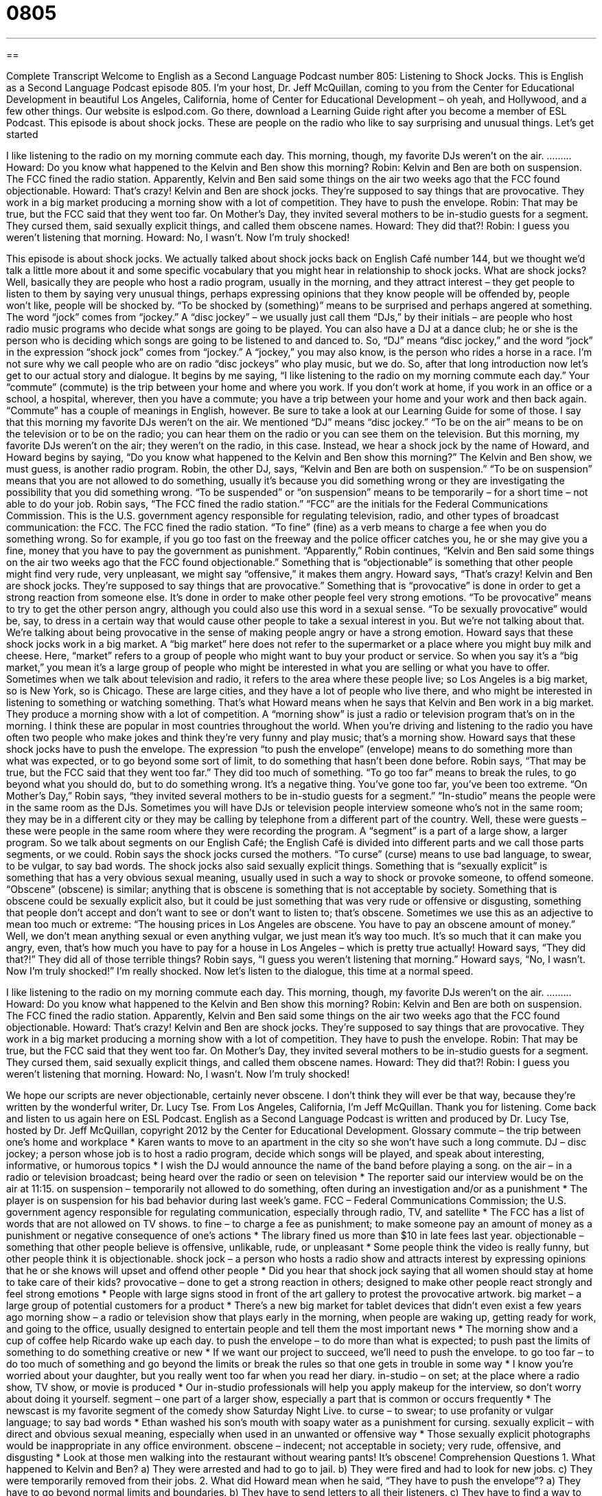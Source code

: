 = 0805
:toc: left
:toclevels: 3
:sectnums:
:stylesheet: ../../../myAdocCss.css

'''

== 

Complete Transcript
Welcome to English as a Second Language Podcast number 805: Listening to Shock Jocks.
This is English as a Second Language Podcast episode 805. I’m your host, Dr. Jeff McQuillan, coming to you from the Center for Educational Development in beautiful Los Angeles, California, home of Center for Educational Development – oh yeah, and Hollywood, and a few other things.
Our website is eslpod.com. Go there, download a Learning Guide right after you become a member of ESL Podcast.
This episode is about shock jocks. These are people on the radio who like to say surprising and unusual things. Let’s get started
[start of dialogue]
I like listening to the radio on my morning commute each day. This morning, though, my favorite DJs weren’t on the air.
………
Howard: Do you know what happened to the Kelvin and Ben show this morning?
Robin: Kelvin and Ben are both on suspension. The FCC fined the radio station. Apparently, Kelvin and Ben said some things on the air two weeks ago that the FCC found objectionable.
Howard: That’s crazy! Kelvin and Ben are shock jocks. They’re supposed to say things that are provocative. They work in a big market producing a morning show with a lot of competition. They have to push the envelope.
Robin: That may be true, but the FCC said that they went too far. On Mother’s Day, they invited several mothers to be in-studio guests for a segment. They cursed them, said sexually explicit things, and called them obscene names.
Howard: They did that?!
Robin: I guess you weren’t listening that morning.
Howard: No, I wasn’t. Now I’m truly shocked!
[end of dialogue]
This episode is about shock jocks. We actually talked about shock jocks back on English Café number 144, but we thought we’d talk a little more about it and some specific vocabulary that you might hear in relationship to shock jocks. What are shock jocks? Well, basically they are people who host a radio program, usually in the morning, and they attract interest – they get people to listen to them by saying very unusual things, perhaps expressing opinions that they know people will be offended by, people won’t like, people will be shocked by. “To be shocked by (something)” means to be surprised and perhaps angered at something. The word “jock” comes from “jockey.” A “disc jockey” – we usually just call them “DJs,” by their initials – are people who host radio music programs who decide what songs are going to be played. You can also have a DJ at a dance club; he or she is the person who is deciding which songs are going to be listened to and danced to. So, “DJ” means “disc jockey,” and the word “jock” in the expression “shock jock” comes from “jockey.” A “jockey,” you may also know, is the person who rides a horse in a race. I’m not sure why we call people who are on radio “disc jockeys” who play music, but we do.
So, after that long introduction now let’s get to our actual story and dialogue. It begins by me saying, “I like listening to the radio on my morning commute each day.” Your “commute” (commute) is the trip between your home and where you work. If you don’t work at home, if you work in an office or a school, a hospital, wherever, then you have a commute; you have a trip between your home and your work and then back again. “Commute” has a couple of meanings in English, however. Be sure to take a look at our Learning Guide for some of those.
I say that this morning my favorite DJs weren’t on the air. We mentioned “DJ” means “disc jockey.” “To be on the air” means to be on the television or to be on the radio; you can hear them on the radio or you can see them on the television. But this morning, my favorite DJs weren’t on the air; they weren’t on the radio, in this case. Instead, we hear a shock jock by the name of Howard, and Howard begins by saying, “Do you know what happened to the Kelvin and Ben show this morning?” The Kelvin and Ben show, we must guess, is another radio program.
Robin, the other DJ, says, “Kelvin and Ben are both on suspension.” “To be on suspension” means that you are not allowed to do something, usually it’s because you did something wrong or they are investigating the possibility that you did something wrong. “To be suspended” or “on suspension” means to be temporarily – for a short time – not able to do your job. Robin says, “The FCC fined the radio station.” “FCC” are the initials for the Federal Communications Commission. This is the U.S. government agency responsible for regulating television, radio, and other types of broadcast communication: the FCC. The FCC fined the radio station. “To fine” (fine) as a verb means to charge a fee when you do something wrong. So for example, if you go too fast on the freeway and the police officer catches you, he or she may give you a fine, money that you have to pay the government as punishment. “Apparently,” Robin continues, “Kelvin and Ben said some things on the air two weeks ago that the FCC found objectionable.” Something that is “objectionable” is something that other people might find very rude, very unpleasant, we might say “offensive,” it makes them angry.
Howard says, “That’s crazy! Kelvin and Ben are shock jocks. They’re supposed to say things that are provocative.” Something that is “provocative” is done in order to get a strong reaction from someone else. It’s done in order to make other people feel very strong emotions. “To be provocative” means to try to get the other person angry, although you could also use this word in a sexual sense. “To be sexually provocative” would be, say, to dress in a certain way that would cause other people to take a sexual interest in you. But we’re not talking about that. We’re talking about being provocative in the sense of making people angry or have a strong emotion.
Howard says that these shock jocks work in a big market. A “big market” here does not refer to the supermarket or a place where you might buy milk and cheese. Here, “market” refers to a group of people who might want to buy your product or service. So when you say it’s a “big market,” you mean it’s a large group of people who might be interested in what you are selling or what you have to offer. Sometimes when we talk about television and radio, it refers to the area where these people live; so Los Angeles is a big market, so is New York, so is Chicago. These are large cities, and they have a lot of people who live there, and who might be interested in listening to something or watching something. That’s what Howard means when he says that Kelvin and Ben work in a big market. They produce a morning show with a lot of competition. A “morning show” is just a radio or television program that’s on in the morning. I think these are popular in most countries throughout the world. When you’re driving and listening to the radio you have often two people who make jokes and think they’re very funny and play music; that’s a morning show. Howard says that these shock jocks have to push the envelope. The expression “to push the envelope” (envelope) means to do something more than what was expected, or to go beyond some sort of limit, to do something that hasn’t been done before.
Robin says, “That may be true, but the FCC said that they went too far.” They did too much of something. “To go too far” means to break the rules, to go beyond what you should do, but to do something wrong. It’s a negative thing. You’ve gone too far, you’ve been too extreme. “On Mother’s Day,” Robin says, “they invited several mothers to be in-studio guests for a segment.” “In-studio” means the people were in the same room as the DJs. Sometimes you will have DJs or television people interview someone who’s not in the same room; they may be in a different city or they may be calling by telephone from a different part of the country. Well, these were guests – these were people in the same room where they were recording the program. A “segment” is a part of a large show, a larger program. So we talk about segments on our English Café; the English Café is divided into different parts and we call those parts segments, or we could.
Robin says the shock jocks cursed the mothers. “To curse” (curse) means to use bad language, to swear, to be vulgar, to say bad words. The shock jocks also said sexually explicit things. Something that is “sexually explicit” is something that has a very obvious sexual meaning, usually used in such a way to shock or provoke someone, to offend someone. “Obscene” (obscene) is similar; anything that is obscene is something that is not acceptable by society. Something that is obscene could be sexually explicit also, but it could be just something that was very rude or offensive or disgusting, something that people don’t accept and don’t want to see or don’t want to listen to; that’s obscene. Sometimes we use this as an adjective to mean too much or extreme: “The housing prices in Los Angeles are obscene. You have to pay an obscene amount of money.” Well, we don’t mean anything sexual or even anything vulgar, we just mean it’s way too much. It’s so much that it can make you angry, even, that’s how much you have to pay for a house in Los Angeles – which is pretty true actually!
Howard says, “They did that?!” They did all of those terrible things? Robin says, “I guess you weren’t listening that morning.” Howard says, “No, I wasn’t. Now I’m truly shocked!” I’m really shocked.
Now let’s listen to the dialogue, this time at a normal speed.
[start of dialogue]
I like listening to the radio on my morning commute each day. This morning, though, my favorite DJs weren’t on the air.
………
Howard: Do you know what happened to the Kelvin and Ben show this morning?
Robin: Kelvin and Ben are both on suspension. The FCC fined the radio station. Apparently, Kelvin and Ben said some things on the air two weeks ago that the FCC found objectionable.
Howard: That’s crazy! Kelvin and Ben are shock jocks. They’re supposed to say things that are provocative. They work in a big market producing a morning show with a lot of competition. They have to push the envelope.
Robin: That may be true, but the FCC said that they went too far. On Mother’s Day, they invited several mothers to be in-studio guests for a segment. They cursed them, said sexually explicit things, and called them obscene names.
Howard: They did that?!
Robin: I guess you weren’t listening that morning.
Howard: No, I wasn’t. Now I’m truly shocked!
[end of dialogue]
We hope our scripts are never objectionable, certainly never obscene. I don’t think they will ever be that way, because they’re written by the wonderful writer, Dr. Lucy Tse.
From Los Angeles, California, I’m Jeff McQuillan. Thank you for listening. Come back and listen to us again here on ESL Podcast.
English as a Second Language Podcast is written and produced by Dr. Lucy Tse, hosted by Dr. Jeff McQuillan, copyright 2012 by the Center for Educational Development.
Glossary
commute – the trip between one’s home and workplace
* Karen wants to move to an apartment in the city so she won’t have such a long commute.
DJ – disc jockey; a person whose job is to host a radio program, decide which songs will be played, and speak about interesting, informative, or humorous topics
* I wish the DJ would announce the name of the band before playing a song.
on the air – in a radio or television broadcast; being heard over the radio or seen on television
* The reporter said our interview would be on the air at 11:15.
on suspension – temporarily not allowed to do something, often during an investigation and/or as a punishment
* The player is on suspension for his bad behavior during last week’s game.
FCC – Federal Communications Commission; the U.S. government agency responsible for regulating communication, especially through radio, TV, and satellite
* The FCC has a list of words that are not allowed on TV shows.
to fine – to charge a fee as punishment; to make someone pay an amount of money as a punishment or negative consequence of one’s actions
* The library fined us more than $10 in late fees last year.
objectionable – something that other people believe is offensive, unlikable, rude, or unpleasant
* Some people think the video is really funny, but other people think it is objectionable.
shock jock – a person who hosts a radio show and attracts interest by expressing opinions that he or she knows will upset and offend other people
* Did you hear that shock jock saying that all women should stay at home to take care of their kids?
provocative – done to get a strong reaction in others; designed to make other people react strongly and feel strong emotions
* People with large signs stood in front of the art gallery to protest the provocative artwork.
big market – a large group of potential customers for a product
* There’s a new big market for tablet devices that didn’t even exist a few years ago
morning show – a radio or television show that plays early in the morning, when people are waking up, getting ready for work, and going to the office, usually designed to entertain people and tell them the most important news
* The morning show and a cup of coffee help Ricardo wake up each day.
to push the envelope – to do more than what is expected; to push past the limits of something to do something creative or new
* If we want our project to succeed, we’ll need to push the envelope.
to go too far – to do too much of something and go beyond the limits or break the rules so that one gets in trouble in some way
* I know you’re worried about your daughter, but you really went too far when you read her diary.
in-studio – on set; at the place where a radio show, TV show, or movie is produced
* Our in-studio professionals will help you apply makeup for the interview, so don’t worry about doing it yourself.
segment – one part of a larger show, especially a part that is common or occurs frequently
* The newscast is my favorite segment of the comedy show Saturday Night Live.
to curse – to swear; to use profanity or vulgar language; to say bad words
* Ethan washed his son’s mouth with soapy water as a punishment for cursing.
sexually explicit – with direct and obvious sexual meaning, especially when used in an unwanted or offensive way
* Those sexually explicit photographs would be inappropriate in any office environment.
obscene – indecent; not acceptable in society; very rude, offensive, and disgusting
* Look at those men walking into the restaurant without wearing pants! It’s obscene!
Comprehension Questions
1. What happened to Kelvin and Ben?
a) They were arrested and had to go to jail.
b) They were fired and had to look for new jobs.
c) They were temporarily removed from their jobs.
2. What did Howard mean when he said, “They have to push the envelope”?
a) They have to go beyond normal limits and boundaries.
b) They have to send letters to all their listeners.
c) They have to find a way to make more money.
Answers at bottom.
What Else Does It Mean?
commute
The word “commute,” in this podcast, means the trip between one’s home and workplace: “Normally, Trent’s commute is about 20 minutes, but if he leaves during rush hour, it can take more than an hour.” The word can also be used as a verb: “Do you commute by car or by bus?” The verb “to telecommute” means to work at a location other than the office, often from a home: “Francine telecommutes from home and comes into the office only about once a week.” Finally when talking about the law, the phrase “to commute a sentence” means to reduce the punishment for a criminal, usually by reducing the amount of time he or she must stay in jail: “Many people criticized the governor’s decision to commute the murderer’s sentence from 30 years to 10 years.”
to go too far
In this podcast, the phrase “to go too far” means to do too much of something and go beyond the limits or break the rules so that one gets in trouble in some way: “Normally, Leila’s jokes are pretty funny, but this time she went too far.” The phrase “to get as far as (doing something)” describes finishing part of a project or process, but then stopping: “They got as far as picking out rings and a wedding dress before they got in a big fight and decided to cancel the wedding.” Finally, the phrase “to go so far as (to do/say something)” means to do or say something that is shocking or extreme: “I don’t like the new policy, but I wouldn’t go so far as to say it is unfair.”
Culture Note
Infamous Shock Jocks
America’s “airwaves” (radio stations) are filled with many DJs, but the “shock jocks” tend to get “the lion’s share” (most) of listeners’ attention. Their humor is designed to “shock” (surprise in a negative way) and offend others, primarily by focusing on topics like sex and “toilet humor” (jokes about going to the bathroom).
The most “infamous” (famous in a bad way) shock jock is probably Howard Stern. He has done and said many things to offend others. For example, in 1995, just a few days after the singer Selena Quintanilla-Pérez was murdered, Stern played her music “along with” (at the same time as) the sounds of gunfire and he said very negative things about Spanish-language music and Hispanic culture. For these and similar “shenanigans” (trouble-making behavior), radio stations that “aired” (broadcasted) his show paid about $2.5 million in FCC fines. Today, he continues to speak on the radio, but his shows are now on “satellite radio” which is “outside the domain of” (not covered by) the FCC.
In 2002, a pair of shock jocks known as Opie and Anthony used their radio show to create a contest for people to have sex in “noteworthy” (worth paying attention to) places. When a couple reported that they had had sex in a “cathedral” (a large church or place of worship), there was a public “outcry” (spoken anger or outrage). The show was canceled and the company that had aired the show had to pay a fine.
In 2004, two DJs in Portland, Oregon known as Marconi and Tiny played the “audio” (sounds) of a man’s murder while making jokes, laughing, and playing music. They “were fired” (lost their job) that day because of their “indecent” (obscene; socially unacceptable) show.
Comprehension Answers
1 - c
2 - a